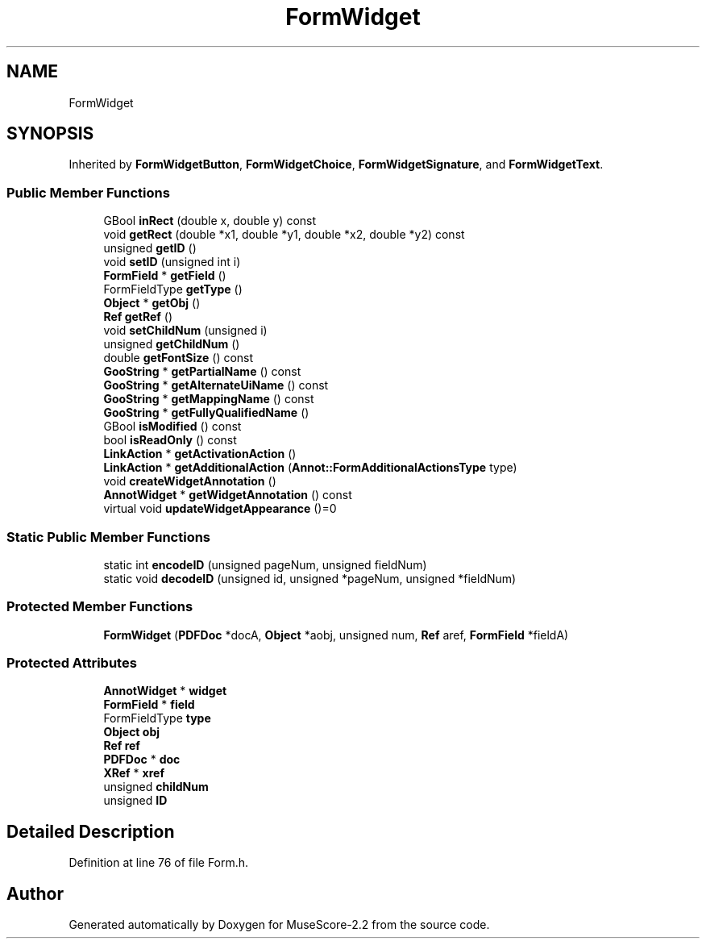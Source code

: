 .TH "FormWidget" 3 "Mon Jun 5 2017" "MuseScore-2.2" \" -*- nroff -*-
.ad l
.nh
.SH NAME
FormWidget
.SH SYNOPSIS
.br
.PP
.PP
Inherited by \fBFormWidgetButton\fP, \fBFormWidgetChoice\fP, \fBFormWidgetSignature\fP, and \fBFormWidgetText\fP\&.
.SS "Public Member Functions"

.in +1c
.ti -1c
.RI "GBool \fBinRect\fP (double x, double y) const"
.br
.ti -1c
.RI "void \fBgetRect\fP (double *x1, double *y1, double *x2, double *y2) const"
.br
.ti -1c
.RI "unsigned \fBgetID\fP ()"
.br
.ti -1c
.RI "void \fBsetID\fP (unsigned int i)"
.br
.ti -1c
.RI "\fBFormField\fP * \fBgetField\fP ()"
.br
.ti -1c
.RI "FormFieldType \fBgetType\fP ()"
.br
.ti -1c
.RI "\fBObject\fP * \fBgetObj\fP ()"
.br
.ti -1c
.RI "\fBRef\fP \fBgetRef\fP ()"
.br
.ti -1c
.RI "void \fBsetChildNum\fP (unsigned i)"
.br
.ti -1c
.RI "unsigned \fBgetChildNum\fP ()"
.br
.ti -1c
.RI "double \fBgetFontSize\fP () const"
.br
.ti -1c
.RI "\fBGooString\fP * \fBgetPartialName\fP () const"
.br
.ti -1c
.RI "\fBGooString\fP * \fBgetAlternateUiName\fP () const"
.br
.ti -1c
.RI "\fBGooString\fP * \fBgetMappingName\fP () const"
.br
.ti -1c
.RI "\fBGooString\fP * \fBgetFullyQualifiedName\fP ()"
.br
.ti -1c
.RI "GBool \fBisModified\fP () const"
.br
.ti -1c
.RI "bool \fBisReadOnly\fP () const"
.br
.ti -1c
.RI "\fBLinkAction\fP * \fBgetActivationAction\fP ()"
.br
.ti -1c
.RI "\fBLinkAction\fP * \fBgetAdditionalAction\fP (\fBAnnot::FormAdditionalActionsType\fP type)"
.br
.ti -1c
.RI "void \fBcreateWidgetAnnotation\fP ()"
.br
.ti -1c
.RI "\fBAnnotWidget\fP * \fBgetWidgetAnnotation\fP () const"
.br
.ti -1c
.RI "virtual void \fBupdateWidgetAppearance\fP ()=0"
.br
.in -1c
.SS "Static Public Member Functions"

.in +1c
.ti -1c
.RI "static int \fBencodeID\fP (unsigned pageNum, unsigned fieldNum)"
.br
.ti -1c
.RI "static void \fBdecodeID\fP (unsigned id, unsigned *pageNum, unsigned *fieldNum)"
.br
.in -1c
.SS "Protected Member Functions"

.in +1c
.ti -1c
.RI "\fBFormWidget\fP (\fBPDFDoc\fP *docA, \fBObject\fP *aobj, unsigned num, \fBRef\fP aref, \fBFormField\fP *fieldA)"
.br
.in -1c
.SS "Protected Attributes"

.in +1c
.ti -1c
.RI "\fBAnnotWidget\fP * \fBwidget\fP"
.br
.ti -1c
.RI "\fBFormField\fP * \fBfield\fP"
.br
.ti -1c
.RI "FormFieldType \fBtype\fP"
.br
.ti -1c
.RI "\fBObject\fP \fBobj\fP"
.br
.ti -1c
.RI "\fBRef\fP \fBref\fP"
.br
.ti -1c
.RI "\fBPDFDoc\fP * \fBdoc\fP"
.br
.ti -1c
.RI "\fBXRef\fP * \fBxref\fP"
.br
.ti -1c
.RI "unsigned \fBchildNum\fP"
.br
.ti -1c
.RI "unsigned \fBID\fP"
.br
.in -1c
.SH "Detailed Description"
.PP 
Definition at line 76 of file Form\&.h\&.

.SH "Author"
.PP 
Generated automatically by Doxygen for MuseScore-2\&.2 from the source code\&.
